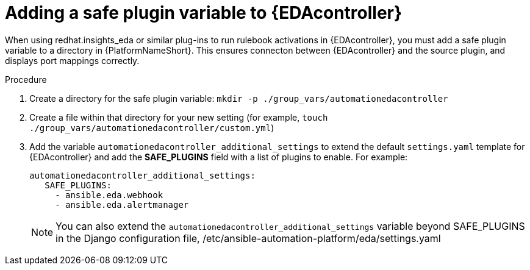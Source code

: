 
[id="proc-add-eda-safe-plugin-var"]

= Adding a safe plugin variable to {EDAcontroller}

When using redhat.insights_eda or similar plug-ins to run rulebook activations in {EDAcontroller}, you must add a safe plugin variable to a directory in {PlatformNameShort}. This ensures connecton between {EDAcontroller} and the source plugin, and displays port mappings correctly. 

.Procedure

. Create a directory for the safe plugin variable: `mkdir -p ./group_vars/automationedacontroller`
. Create a file within that directory for your new setting (for example, `touch ./group_vars/automationedacontroller/custom.yml`)
. Add the variable `automationedacontroller_additional_settings` to extend the default `settings.yaml` template for {EDAcontroller} and add the *SAFE_PLUGINS* field with a list of plugins to enable. For example: 
+
----
automationedacontroller_additional_settings:
   SAFE_PLUGINS:
     - ansible.eda.webhook
     - ansible.eda.alertmanager
----
+
[NOTE]
====
You can also extend the `automationedacontroller_additional_settings` variable beyond SAFE_PLUGINS in the Django configuration file, /etc/ansible-automation-platform/eda/settings.yaml 
====

